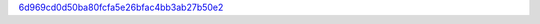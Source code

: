 `6d969cd0d50ba80fcfa5e26bfac4bb3ab27b50e2 <http://github.com/awsteiner/bamr/tree/6d969cd0d50ba80fcfa5e26bfac4bb3ab27b50e2>`_
